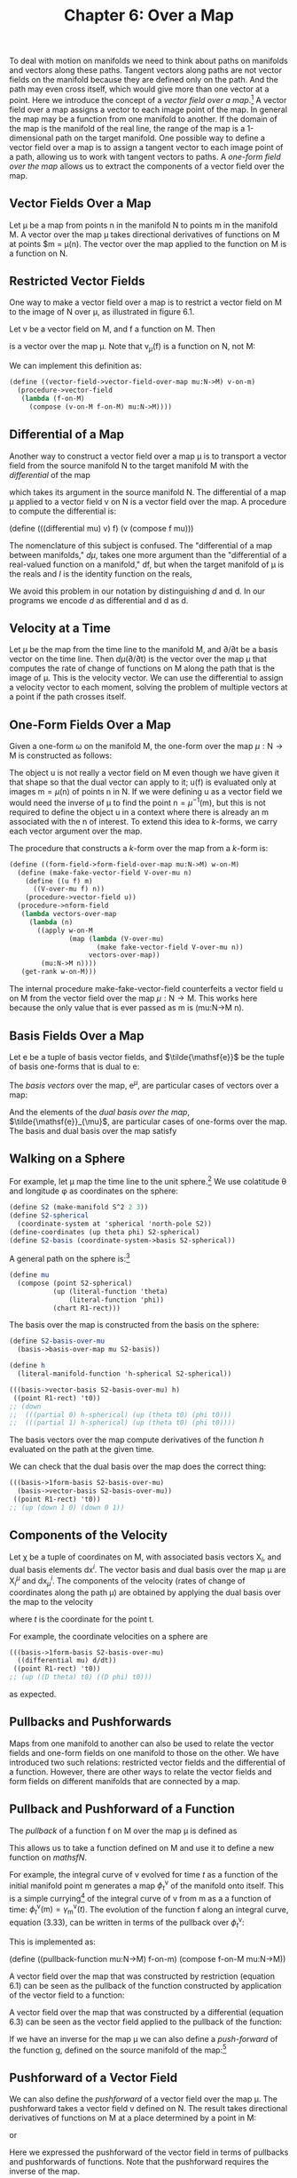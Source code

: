 #+title: Chapter 6: Over a Map
#+STARTUP: noindent

To deal with motion on manifolds we need to think about paths on manifolds and
vectors along these paths. Tangent vectors along paths are not vector fields on
the manifold because they are defined only on the path. And the path may even
cross itself, which would give more than one vector at a point. Here we
introduce the concept of a /vector field over a map/.[fn:1] A vector field over
a map assigns a vector to each image point of the map. In general the map may be
a function from one manifold to another. If the domain of the map is the
manifold of the real line, the range of the map is a 1-dimensional path on the
target manifold. One possible way to define a vector field over a map is to
assign a tangent vector to each image point of a path, allowing us to work with
tangent vectors to paths. A /one-form field over the map/ allows us to extract
the components of a vector field over the map.

**  Vector Fields Over a Map

   Let μ be a map from points $\mathsf{n}$ in the manifold $\mathsf{N}$ to
   points $\mathsf{m}$ in the manifold $\mathsf{M}$. A vector over the map μ
   takes directional derivatives of functions on $\mathsf{M}$ at points
   $\mathsf{m} = \mu(\mathsf{n}). The vector over the map applied to the
   function on $\mathsf{M}$ is a function on $\mathsf{N}$.

** Restricted Vector Fields

   One way to make a vector field over a map is to restrict a vector field on
   $\mathsf{M}$ to the image of $\mathsf{N}$ over μ, as illustrated in figure
   6.1.

   Let $\mathsf{v}$ be a vector field on $\mathsf{M}$, and $\mathsf{f}$ a
   function on $\mathsf{M}$. Then

\begin{equation}
\mathsf{v}_{\mu}(\mathsf{f}) = \mathsf{v}(\mathsf{f}) \circ \mu,
\end{equation}

   is a vector over the map μ. Note that $\mathsf{v}_{\mu}(\mathsf{f})$ is a
   function on $\mathsf{N}$, not $\mathsf{M}$:

\begin{equation}
\mathsf{v}_{\mu}(\mathsf{f})(\mathsf{n}) = \mathsf{v}(\mathsf{f})(\mu(\mathsf{n})).
\end{equation}

   We can implement this definition as:

#+begin_src scheme
(define ((vector-field->vector-field-over-map mu:N->M) v-on-m)
  (procedure->vector-field
   (lambda (f-on-M)
     (compose (v-on-M f-on-M) mu:N->M))))
#+end_src

** Differential of a Map

   Another way to construct a vector field over a map μ is to transport a vector
   field from the source manifold $\mathsf{N}$ to the target manifold
   $\mathsf{M}$ with the /differential/ of the map

\begin{equation}
d\mu(\mathsf{v})(\mathsf{f})(\mathsf{n}) = \mathsf{v}(\mathsf{f}\circ\mu)(\mathsf{n}),
\end{equation}

   which takes its argument in the source manifold $\mathsf{N}$. The
   differential of a map μ applied to a vector field $\mathsf{v}$ on
   $\mathsf{N}$ is a vector field over the map. A procedure to compute the
   differential is:

(define (((differential mu) v) f)
(v (compose f mu)))

   The nomenclature of this subject is confused. The "differential of a map
   between manifolds," $d\mu$, takes one more argument than the "differential of
   a real-valued function on a manifold," $\mathsf{d}\mathsf{f}$, but when the
   target manifold of μ is the reals and $I$ is the identity function on the
   reals,

\begin{equation}
d\mu(\mathsf{v})(I)(\mathsf{n}) = (\mathsf{v}(I\circ\mu))(\mathsf{n}) = (\mathsf{v}(\mu))(\mathsf{n}) =  \mathsf{d}\mu(\mathsf{v})(\mathsf{n}).
\end{equation}

   We avoid this problem in our notation by distinguishing $d$ and $\mathsf{d}$.
   In our programs we encode $d$ as differential and $\mathsf{d}$ as d.

** Velocity at a Time

   Let μ be the map from the time line to the manifold $\mathsf{M}$, and
   ${\partial}/{\partial\mathsf{t}}$ be a basis vector on the time line. Then
   $d\mu({\partial}/{\partial\mathsf{t}})$ is the vector over the map μ that
   computes the rate of change of functions on $\mathsf{M}$ along the path that
   is the image of μ. This is the velocity vector. We can use the differential
   to assign a velocity vector to each moment, solving the problem of multiple
   vectors at a point if the path crosses itself.

** One-Form Fields Over a Map

   Given a one-form ω on the manifold $\mathsf{M}$, the one-form over the map
   $\mu:\mathsf{N} \to \mathsf{M}$ is constructed as follows:

\begin{equation}
\omega^{\mu}(\mathsf{v}_{\mu})(\mathsf{n}) = \omega(\mathsf{u})(\mu(\mathsf{n})) \text{, where } \mathsf{u}(\mathsf{f})(\mathsf{m}) = \mathsf{v}_{\mu}(\mathsf{f})(\mathsf{n}).
\end{equation}

   The object $\mathsf{u}$ is not really a vector field on $\mathsf{M}$ even
   though we have given it that shape so that the dual vector can apply to it;
   $\mathsf{u}(\mathsf{f})$ is evaluated only at images $\mathsf{m} =
   \mu(\mathsf{n})$ of points $\mathsf{n}$ in $\mathsf{N}$. If we were defining
   $\mathsf{u}$ as a vector field we would need the inverse of μ to find the
   point $\mathsf{n} = \mu^{-1}(\mathsf{m})$, but this is not required to define
   the object $\mathsf{u}$ in a context where there is already an $\mathsf{m}$
   associated with the $\mathsf{n}$ of interest. To extend this idea to
   $k$-forms, we carry each vector argument over the map.

   The procedure that constructs a $k$-form over the map from a $k$-form
   is:

#+begin_src scheme
(define ((form-field->form-field-over-map mu:N->M) w-on-M)
  (define (make-fake-vector-field V-over-mu n)
    (define ((u f) m)
      ((V-over-mu f) n))
    (procedure->vector-field u))
  (procedure->nform-field
   (lambda vectors-over-map
     (lambda (n)
       ((apply w-on-M
               (map (lambda (V-over-mu)
                      (make fake-vector-field V-over-mu n))
                    vectors-over-map))
        (mu:N->M n))))
   (get-rank w-on-M)))
#+end_src

   The internal procedure make-fake-vector-field counterfeits a vector field
   $\mathsf{u}$ on $\mathsf{M}$ from the vector field over the map
   $\mu:\mathsf{N} \to \mathsf{M}$. This works here because the only value that
   is ever passed as m is (mu:N->M n).

** Basis Fields Over a Map

   Let $\mathsf{e}$ be a tuple of basis vector fields, and $\tilde{\mathsf{e}}$
   be the tuple of basis one-forms that is dual to $\mathsf{e}$:

\begin{equation}
\tilde{\mathsf{e}}^{i}(\mathsf{e}_{j})(\mathsf{m}) = \delta^{i}_{j}.
\end{equation}

   The /basis vectors/ over the map, $\mathsf{e}^{\mu}$, are particular cases of
   vectors over a map:

\begin{equation}
\mathsf{e}^{\mu}(\mathsf{f}) = \mathsf{e}(\mathsf{f}) \circ \mu .
\end{equation}

   And the elements of the /dual basis over the map/,
   $\tilde{\mathsf{e}}_{\mu}$, are particular cases of one-forms over the map.
   The basis and dual basis over the map satisfy

\begin{equation}
\tilde{\mathsf{e}}^{i}_{\mu}(\mathsf{e}^{\mu}_{j})(\mathsf{n}) = \delta^{i}_{j}.
\end{equation}

** Walking on a Sphere

   For example, let μ map the time line to the unit sphere.[fn:2] We use
   colatitude θ and longitude φ as coordinates on the sphere:

#+begin_src scheme
(define S2 (make-manifold S^2 2 3))
(define S2-spherical
  (coordinate-system at 'spherical 'north-pole S2))
(define-coordinates (up theta phi) S2-spherical)
(define S2-basis (coordinate-system->basis S2-spherical))
#+end_src

   A general path on the sphere is:[fn:3]

#+begin_src scheme
(define mu
  (compose (point S2-spherical)
           (up (literal-function 'theta)
               (literal-function 'phi))
           (chart R1-rect)))
#+end_src

   The basis over the map is constructed from the basis on the sphere:

#+begin_src scheme
(define S2-basis-over-mu
  (basis->basis-over-map mu S2-basis))

(define h
  (literal-manifold-function 'h-spherical S2-spherical))
#+end_src

#+begin_src scheme :results value raw :exports both :cache yes
(((basis->vector-basis S2-basis-over-mu) h)
 ((point R1-rect) 't0))
;; (down
;;  (((partial 0) h-spherical) (up (theta t0) (phi t0)))
;;  (((partial 1) h-spherical) (up (theta t0) (phi t0))))
#+end_src

   The basis vectors over the map compute derivatives of the function $h$
   evaluated on the path at the given time.

   We can check that the dual basis over the map does the correct thing:

#+begin_src scheme :results value raw :exports both :cache yes
(((basis->1form-basis S2-basis-over-mu)
  (basis->vector-basis S2-basis-over-mu))
 ((point R1-rect) 't0))
;; (up (down 1 0) (down 0 1))
#+end_src

** Components of the Velocity

   Let χ be a tuple of coordinates on $\mathsf{M}$, with associated basis
   vectors $\mathsf{X}_{i}$, and dual basis elements $\mathsf{d}\mathsf{x}^{i}$.
   The vector basis and dual basis over the map μ are $\mathsf{X}^{\mu}_{i}$ and
   $\mathsf{d}\mathsf{x}^{i}_{\mu}$. The components of the velocity (rates of
   change of coordinates along the path μ) are obtained by applying the dual
   basis over the map to the velocity

\begin{equation}
v^{i}(t) = \mathsf{d}\mathsf{x}^{i}_{\mu}(d\mu({\partial}/{\partial\mathsf{t}}))(\mathsf{t}),
\end{equation}

   where $t$ is the coordinate for the point $\mathsf{t}$.

   For example, the coordinate velocities on a sphere are

#+begin_src scheme :results value raw :exports both :cache yes
(((basis->1form-basis S2-basis-over-mu)
  ((differential mu) d/dt))
 ((point R1-rect) 't0))
;; (up ((D theta) t0) ((D phi) t0)))
#+end_src

   as expected.

** Pullbacks and Pushforwards

   Maps from one manifold to another can also be used to relate the vector
   fields and one-form fields on one manifold to those on the other. We have
   introduced two such relations: restricted vector fields and the differential
   of a function. However, there are other ways to relate the vector fields and
   form fields on different manifolds that are connected by a map.

** Pullback and Pushforward of a Function

   The /pullback/ of a function $\mathsf{f}$ on $\mathsf{M}$ over the map μ is
   defined as

\begin{equation}
\mu^{*} \mathsf{f} = \mathsf{f} \circ \mu .
\end{equation}

   This allows us to take a function defined on $\mathsf{M}$ and use it to
   define a new function on $mathsf{N}$.

   For example, the integral curve of $\mathsf{v}$ evolved for time $t$ as a
   function of the initial manifold point $\mathsf{m}$ generates a map
   $\phi^{\mathsf{v}}_{t}$ of the manifold onto itself. This is a simple
   currying[fn:4] of the integral curve of $\mathsf{v}$ from $\mathsf{m}$ as a a
   function of time: $\phi^{\mathsf{v}}_{t}(\mathsf{m}) =
   \gamma^{\mathsf{v}}_{\mathsf{m}}(t)$. The evolution of the function
   $\mathsf{f}$ along an integral curve, equation (3.33), can be written in
   terms of the pullback over $\phi^{\mathsf{v}}_{t}$:

\begin{equation}
(\mathsf{E}_{t,\mathsf{v}}\mathsf{f})(\mathsf{m}) = \mathsf{f}(\phi^{\mathsf{v}}_{t}(\mathsf{m})) = ((\phi^{\mathsf{v}}_{t})^{*}\mathsf{f})(\mathsf{m}).
\end{equation}

   This is implemented as:

(define ((pullback-function mu:N->M) f-on-m)
(compose f-on-M mu:N->M))

   A vector field over the map that was constructed by restriction (equation
   6.1) can be seen as the pullback of the function constructed by application
   of the vector field to a function:

\begin{equation}
\mathsf{v}_{\mu}(\mathsf{f}) = \mathsf{v}(\mathsf{f}) \circ \mu = \mu^{*} (\mathsf{v}(\mathsf{f})).
\end{equation}

   A vector field over the map that was constructed by a differential (equation
   6.3) can be seen as the vector field applied to the pullback of the function:

\begin{equation}
d\mu(\mathsf{v})(\mathsf{f})(\mathsf{n}) = \mathsf{v}(\mathsf{f}\circ\mu)(\mathsf{n}) = \mathsf{v}(\mu^{*} \mathsf{f})(\mathsf{n}).
\end{equation}

   If we have an inverse for the map μ we can also define a /push-forward/ of
   the function $\mathsf{g}$, defined on the source manifold of the map:[fn:5]

\begin{equation}
\mu_{*}\mathsf{g} = \mathsf{g} \circ \mu^{-1}.
\end{equation}

** Pushforward of a Vector Field

   We can also define the /pushforward/ of a vector field over the map μ. The
   pushforward takes a vector field $\mathsf{v}$ defined on $\mathsf{N}$. The
   result takes directional derivatives of functions on $\mathsf{M}$ at a place
   determined by a point in $\mathsf{M}$:

\begin{equation}
\mu_{*}\mathsf{v}(\mathsf{f})(\mathsf{m}) = \mathsf{v}(\mu^{*} \mathsf{f})(\mu^{-1}(\mathsf{m})) = \mathsf{v}(\mathsf{f}\circ\mu)(\mu^{-1}(\mathsf{m})),
\end{equation}

   or

\begin{equation}
\mu_{*}\mathsf{v}(\mathsf{f}) = \mu_{*}(\mathsf{v}(\mu^{*} \mathsf{f})).
\end{equation}

   Here we expressed the pushforward of the vector field in terms of pullbacks
   and pushforwards of functions. Note that the pushforward requires the inverse
   of the map.

   If the map is from time to some configuration manifold and represents the
   time evolution of a process, we can think of the pushforward of a vector
   field as a velocity measured at a point on the trajectory in the
   configuration manifold. By contrast, the differential of the map applied to
   the vector field gives us the velocity vector at each moment in time. Because
   a trajectory may cross itself, the pushforward is not defined at any point
   where the crossing occurs, but the differential is always defined.

** Pushforward Along Integral Curves

   We can push a vector field forward over the map generated by an integral
   curve of a vector field $\mathsf{w}$, because the inverse is always
   available.[fn:6]

\begin{equation}
((\phi^{\mathsf{w}}_{t})_{*}\mathsf{v})(\mathsf{f})(\mathsf{m}) = \mathsf{v}((\phi^{\mathsf{w}}_{t})^{*}\mathsf{f})(\phi^{\mathsf{w}}_{-t}(\mathsf{m})) = \mathsf{v}(\mathsf{f}\circ\phi^{\mathsf{w}}_{t})(\phi^{\mathsf{w}}_{-t}(\mathsf{m})).
\end{equation}

   This is implemented as:

#+begin_src scheme
(define ((pushforward-vector mu:N->M mu^-1:M->N) v-on-N)
  (procedure->vector-field
   (lambda (f)
     (compose (v-on-N (compose f mu:N->M)) mu^-1:M->N))))
#+end_src

** Pullback of a Vector Field

   Given a vector field $\mathsf{v}$ on a manifold $\mathsf{M}$ we can pull the
   vector field back through the map $\mu:\mathsf{N}\to\mathsf{M}$ as follows:

\begin{equation}
\mu^{*}\mathsf{v}(\mathsf{f})(\mathsf{n}) = (\mathsf{v}(\mathsf{f}\circ\mu^{-1}))(\mu(\mathsf{n}))
\end{equation}

   or

\begin{equation}
\mu^{*}\mathsf{v}(\mathsf{f}) = \mu^{*}(\mathsf{v}(\mu_{*}\mathsf{f})).
\end{equation}

   This may be useful when the map is invertible, as in the flow
   generated by a vector field.

   This is implemented as:

#+begin_src scheme
(define (pullback-vector-field mu:N->M mu^-1:M->N)
  (pushforward-vector mu^-1:M->N mu:N->M))
#+end_src

** Pullback of a Form Field

   We can also pull back a one-form field ω defined on $\mathsf{M}$, but an
   honest definition is rarely written. The pullback of a one-form field applied
   to a vector field is intended to be the same as the one-form field applied to
   the pushforward of the vector field.

   The pullback of a one-form field is often described by the relation

\begin{equation}
\mu^{*}\omega(\mathsf{v}) = \omega(\mu_{*}\mathsf{v}),
\end{equation}

   but this is wrong, because the two sides are not functions of points in the
   same manifold. The one-form field ω applies to a vector field on the manifold
   $\mathsf{M}$, which takes a directional derivative of a function defined on
   $\mathsf{M}$ and is evaluated at a point on $\mathsf{M}$, but the left-hand
   side is evaluated at a point on the manifold $\mathsf{N}$.

   A more precise description would be

\begin{equation}
\mu^{*}\omega(\mathsf{v})(\mathsf{n}) = \omega(\mu_{*}\mathsf{v})(\mathsf{\mu}(\mathsf{n}))
\end{equation}

   or

\begin{equation}
\mu^{*}\omega(\mathsf{v}) = \mu^{*}(\omega(\mu_{*}\mathsf{v})).
\end{equation}

   Although this is accurate, it may not be effective, because computing the
   pushforward requires the inverse of the map μ. But the inverse is available
   when the map is the flow generated by a vector field.

   In fact it is possible to compute the pullback of a one-form field without
   having the inverse of the map. Instead we can use
   form-field->form-field-over-map to avoid needing the inverse:

\begin{equation}
\mu^{*}\omega(\mathsf{v})(\mathsf{n}) = \omega^{\mu}(d\mu(\mathsf{v}))(n).
\end{equation}

   The pullback of a $k$-form generalizes equation 6.21:

\begin{equation}
\mu^{*}\omega(\mathsf{u},\mathsf{v},\ldots)(\mathsf{n}) = \omega(\mu_{*},\mathsf{u},\mu_{*},\mathsf{v},\ldots)(\mu(\mathsf{n})).
\end{equation}

   This is implemented as follows:[fn:7]

#+begin_src scheme
(define ((pullback-form mu:N->M) omega-on-M)
  (let ((k (get-rank omega-on-M)))
    (if (= k 0)
        ((pullback function mu:N->M) omega-on-M)
        (procedure->nform-field
         (lambda vectors-on-N
           (apply ((form-field->form-field-over-map mu:N->M)
                   omega-on-M)
                  (map (differential mu:N->M) vectors-on-N)))
         k))))
#+end_src

** Properties of Pullback

   The pullback through a map has many nice properties: it distributes through
   addition and through wedge product:

\begin{equation}
\mu^{*}(\theta + \phi) = \mu^{*}\theta + \mu^{*}\phi ,
\end{equation}

\begin{equation}
\mu^{*}(\theta \wedge \phi) = \mu^{*}\theta \wedge \mu^{*}\phi .
\end{equation}

   The pullback also commutes with the exterior derivative:

\begin{equation}
\mathsf{d}(\mu^{*}\theta) = \mu^{*}(\mathsf{d}\theta),
\end{equation}

   for θ a function or $k$-form field.

   We can verify this by computing an example. Let μ map the rectangular plane
   to rectangular 3-space:

#+begin_src scheme
(define mu (literal-manifold-map 'MU R2-rect R3-rect))
#+end_src

   First, let's compare the pullback of the exterior derivative of a
   function with the exterior derivative of the pullback of the function:

#+begin_src scheme
(define f (literal-manifold-function 'f-rect R3-rect))
(define X (literal-vector-field 'X-rect R2-rect))
#+end_src

#+begin_src scheme :results value raw :exports both :cache yes
(((- ((pullback mu) (d f)) (d ((pull back mu) f))) X)
 ((point R2-rect) (up 'x0 'y0)))
;; 0
#+end_src

   More generally, we can consider what happens to a form field. For a one-form
   field the result is as expected:

#+begin_src scheme
(define theta (literal-1form-field 'THETA R3-rect))
(define Y (literal-vector-field 'Y-rect R2-rect))
#+end_src

#+begin_src scheme :results value raw :exports both :cache yes
(((- ((pullback mu) (d theta)) (d ((pullback mu) theta))) X Y)
 ((point R2-rect) (up 'x0 'y0)))
;; 0
#+end_src

** Pushforward of a Form Field

   By symmetry, it is possible to define the pushforward of a one-form field as

\begin{equation}
\mu_{*}\omega(\mathsf{v}) = \mu_{*}(\omega(\mu^{*}v)),
\end{equation}

   but this is rarely useful.

*** Exercise 6.1: Velocities on a Globe

    We can use manifold functions, vector fields, and one-forms over a map to
    understand how paths behave.

    a. Suppose that a vehicle is traveling east on the Earth at a given
       rate of change of longitude. What is the actual ground speed of the
       vehicle?

    b. Stereographic projection is useful for navigation because it is
       conformal (it preserves angles). For the situation of part a, what is
       the speed measured on a stereographic map? Remember that the
       stereographic projection is implemented with S2-Riemann.

* Footnotes

[fn:7] There is a generic pullback procedure that operates on any kind of
manifold object. However, to pull a vector field back requires providing the
inverse map.

[fn:6] The map $\phi^{\mathsf{w}}_{t}$ is always invertible:
$(\phi^{\mathsf{w}}_{t})^{-1} = \phi^{\mathsf{w}}_{-t}$ because of the
uniqueness of the solutions of the initial-value problem for ordinary
differential equations.

[fn:5] Notation note: superscript asterisk indicates pullback, subscript
asterisk indicates pushforward. Pullbacks and pushforwards are tightly binding
operators, so, for example $\mu^{*}f(\mathsf{n})=(\mu^{*}f)(\mathsf{n})$.

[fn:4] A function of two arguments may be seen as a function of one argument
whose value is a function of the other argument. This can be done in two
different ways, depending on which argument is supplied first. The general
process of specifying a subset of the arguments to produce a new function of the
others is called /currying/ the function, in honor of the logician Haskell Curry
(1900-1982) who, with Moses Schönfinkel (1889-1942), developed combinatory
logic.

[fn:3] We provide a shortcut to make literal manifold maps:

#+begin_src scheme
(define mu (literal-manifold-map 'mu R1-rect S2-spherical))
#+end_src

But if we used this shortcut, the component functions would be named mu^0 and
mu^1. Here we wanted to use more mnemonic names for the component functions.

[fn:2] We execute =(define-coordinates t R1-rect)= to make =t= the coordinate
function of the real line.

[fn:1] See Bishop and Goldberg, /Tensor Analysis on Manifolds/ [3].

